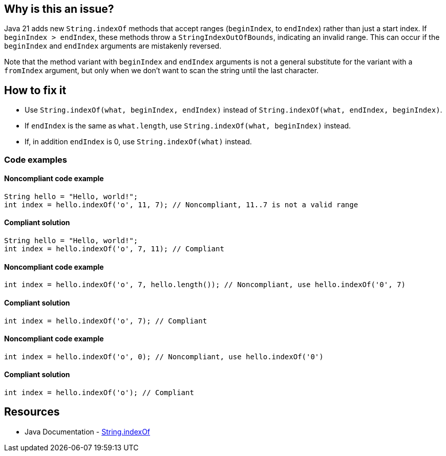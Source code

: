 == Why is this an issue?

Java 21 adds new `String.indexOf` methods that accept ranges (`beginIndex`, to `endIndex`) rather than just a start index.
If `beginIndex > endIndex`, these methods throw a `StringIndexOutOfBounds`, indicating an invalid range.
This can occur if the `beginIndex` and `endIndex` arguments are mistakenly reversed.

Note that the method variant with `beginIndex` and `endIndex` arguments is not a general substitute for the variant with a `fromIndex` argument,
but only when we don't want to scan the string until the last character.

== How to fix it

- Use `String.indexOf(what, beginIndex, endIndex)` instead of `String.indexOf(what, endIndex, beginIndex)`.
- If `endIndex` is the same as `what.length`, use `String.indexOf(what, beginIndex)` instead.
- If, in addition `endIndex` is 0, use `String.indexOf(what)` instead.

=== Code examples

==== Noncompliant code example

[source,java,diff-id=1,diff-type=noncompliant]
----
String hello = "Hello, world!";
int index = hello.indexOf('o', 11, 7); // Noncompliant, 11..7 is not a valid range
----

==== Compliant solution

[source,java,diff-id=1,diff-type=compliant]
----
String hello = "Hello, world!";
int index = hello.indexOf('o', 7, 11); // Compliant
----

==== Noncompliant code example

[source,java,diff-id=2,diff-type=noncompliant]
----
int index = hello.indexOf('o', 7, hello.length()); // Noncompliant, use hello.indexOf('0', 7)
----

==== Compliant solution

[source,java,diff-id=2,diff-type=compliant]
----
int index = hello.indexOf('o', 7); // Compliant
----

==== Noncompliant code example

[source,java,diff-id=3,diff-type=noncompliant]
----
int index = hello.indexOf('o', 0); // Noncompliant, use hello.indexOf('0')
----

==== Compliant solution

[source,java,diff-id=3,diff-type=compliant]
----
int index = hello.indexOf('o'); // Compliant
----

== Resources

* Java Documentation - https://docs.oracle.com/en/java/javase/21/docs/api/java.base/java/lang/String.html#indexOf(int,int,int)[String.indexOf]


